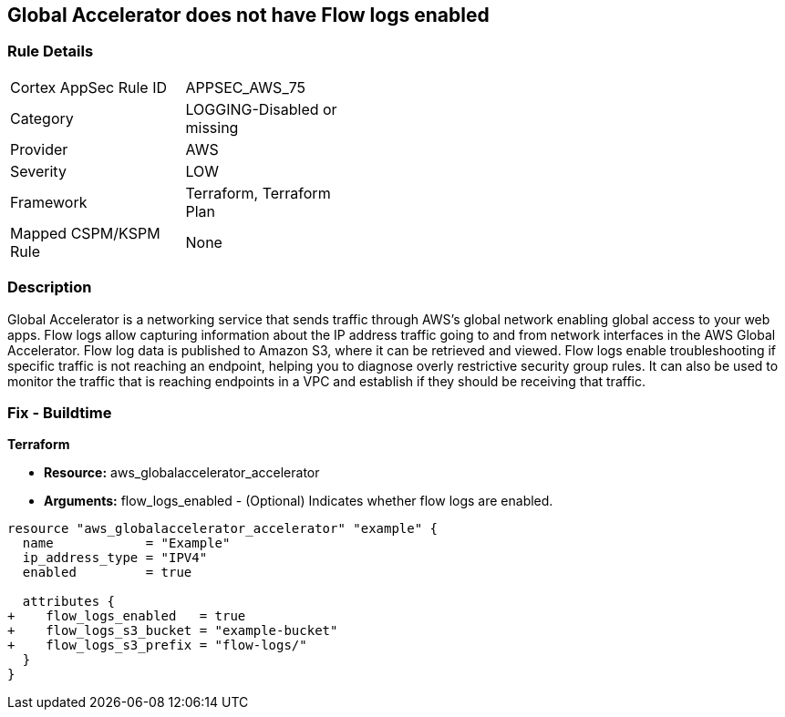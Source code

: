 == Global Accelerator does not have Flow logs enabled


=== Rule Details

[width=45%]
|===
|Cortex AppSec Rule ID |APPSEC_AWS_75
|Category |LOGGING-Disabled or missing
|Provider |AWS
|Severity |LOW
|Framework |Terraform, Terraform Plan
|Mapped CSPM/KSPM Rule |None
|===


=== Description 


Global Accelerator is a networking service that sends traffic through AWS's global network enabling global access to your web apps.
Flow logs allow capturing information about the IP address traffic going to and from network interfaces in the AWS Global Accelerator.
Flow log data is published to Amazon S3, where it can be retrieved and viewed.
Flow logs enable troubleshooting if specific traffic is not reaching an endpoint, helping you to diagnose overly restrictive security group rules.
It can also be used to monitor the traffic that is reaching endpoints in a VPC and establish if they should be receiving that traffic.

////
=== Fix - Runtime


* CLI Command* 



. Create an S3 bucket for your flow logs.

. Add an IAM policy for the AWS user who is enabling the flow logs.

. Run the following commands, with the S3 bucket name and prefix that you want to use for your log files:
+

[source,shell]
----
{
 "aws globalaccelerator update-accelerator-attributes 
       --accelerator-arn arn:aws:globalaccelerator::012345678901:accelerator/1234abcd-abcd-1234-abcd-1234abcdefgh 
       --region us-west-2
       --flow-logs-enabled
       --flow-logs-s3-bucket s3-bucket-name 
       --flow-logs-s3-prefix s3-bucket-prefix",
}
----
////

=== Fix - Buildtime


*Terraform* 



* *Resource:* aws_globalaccelerator_accelerator
* *Arguments:* flow_logs_enabled - (Optional) Indicates whether flow logs are enabled.


[source,go]
----
resource "aws_globalaccelerator_accelerator" "example" {
  name            = "Example"
  ip_address_type = "IPV4"
  enabled         = true

  attributes {
+    flow_logs_enabled   = true
+    flow_logs_s3_bucket = "example-bucket"
+    flow_logs_s3_prefix = "flow-logs/"
  }
}
----
